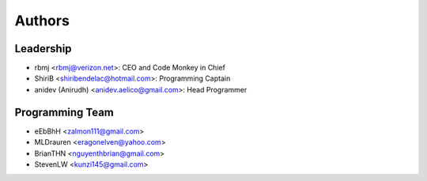 --------------------
Authors
--------------------

Leadership
==========

- rbmj <rbmj@verizon.net>: CEO and Code Monkey in Chief
- ShiriB <shiribendelac@hotmail.com>: Programming Captain
- anidev (Anirudh) <anidev.aelico@gmail.com>: Head Programmer

Programming Team
================
- eEbBhH <zalmon111@gmail.com>
- MLDrauren <eragonelven@yahoo.com>
- BrianTHN <nguyenthbrian@gmail.com>
- StevenLW <kunzi145@gmail.com>
